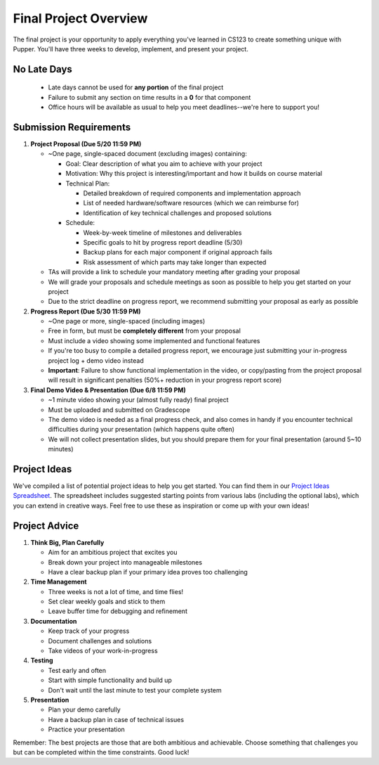 Final Project Overview
=====================

The final project is your opportunity to apply everything you've learned in CS123 to create something unique with Pupper. You'll have three weeks to develop, implement, and present your project.

No Late Days
------------
   - Late days cannot be used for **any portion** of the final project
   - Failure to submit any section on time results in a **0** for that component
   - Office hours will be available as usual to help you meet deadlines--we're here to support you!
  
Submission Requirements
----------------------

1. **Project Proposal (Due 5/20 11:59 PM)**
   
   - ~One page, single-spaced document (excluding images) containing:
  
     - Goal: Clear description of what you aim to achieve with your project
     - Motivation: Why this project is interesting/important and how it builds on course material
     - Technical Plan: 
  
       - Detailed breakdown of required components and implementation approach
       - List of needed hardware/software resources (which we can reimburse for)
       - Identification of key technical challenges and proposed solutions
  
     - Schedule:
  
       - Week-by-week timeline of milestones and deliverables
       - Specific goals to hit by progress report deadline (5/30)
       - Backup plans for each major component if original approach fails
       - Risk assessment of which parts may take longer than expected
  
   - TAs will provide a link to schedule your mandatory meeting after grading your proposal
   - We will grade your proposals and schedule meetings as soon as possible to help you get started on your project
   - Due to the strict deadline on progress report, we recommend submitting your proposal as early as possible

2. **Progress Report (Due 5/30 11:59 PM)**

   - ~One page or more, single-spaced (including images)
   - Free in form, but must be **completely different** from your proposal
   - Must include a video showing some implemented and functional features
   - If you're too busy to compile a detailed progress report, we encourage just submitting your in-progress project log + demo video instead
   - **Important**: Failure to show functional implementation in the video, or copy/pasting from the project proposal will result in significant penalties (50%+ reduction in your progress report score)
  
3. **Final Demo Video & Presentation (Due 6/8 11:59 PM)**

   - ~1 minute video showing your (almost fully ready) final project
   - Must be uploaded and submitted on Gradescope
   - The demo video is needed as a final progress check, and also comes in handy if you encounter technical difficulties during your presentation (which happens quite often)
   - We will not collect presentation slides, but you should prepare them for your final presentation (around 5~10 minutes)

Project Ideas
-----------
We've compiled a list of potential project ideas to help you get started. You can find them in our `Project Ideas Spreadsheet <https://docs.google.com/spreadsheets/d/1fMy-Vo0vjHK6ASFYn5OJlKVUja1LdaAGdy50HYk_MDw/edit?usp=sharing>`_. The spreadsheet includes suggested starting points from various labs (including the optional labs), which you can extend in creative ways. Feel free to use these as inspiration or come up with your own ideas!

Project Advice
------------
1. **Think Big, Plan Carefully**
   
   - Aim for an ambitious project that excites you
   - Break down your project into manageable milestones
   - Have a clear backup plan if your primary idea proves too challenging

2. **Time Management**
   
   - Three weeks is not a lot of time, and time flies!
   - Set clear weekly goals and stick to them
   - Leave buffer time for debugging and refinement

3. **Documentation**
   
   - Keep track of your progress
   - Document challenges and solutions
   - Take videos of your work-in-progress

4. **Testing**
   
   - Test early and often
   - Start with simple functionality and build up
   - Don't wait until the last minute to test your complete system

5. **Presentation**
   
   - Plan your demo carefully
   - Have a backup plan in case of technical issues
   - Practice your presentation

Remember: The best projects are those that are both ambitious and achievable. Choose something that challenges you but can be completed within the time constraints. Good luck!

